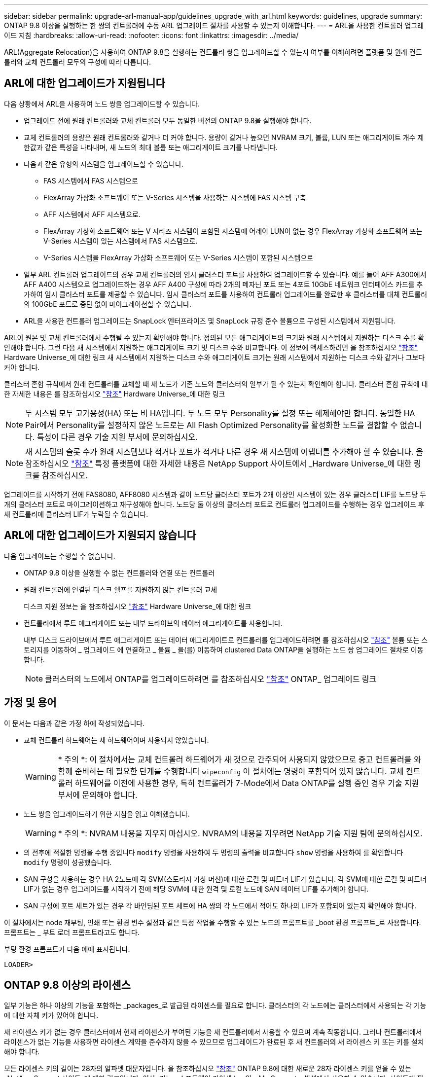 ---
sidebar: sidebar 
permalink: upgrade-arl-manual-app/guidelines_upgrade_with_arl.html 
keywords: guidelines, upgrade 
summary: ONTAP 9.8 이상을 실행하는 한 쌍의 컨트롤러에 수동 ARL 업그레이드 절차를 사용할 수 있는지 이해합니다. 
---
= ARL을 사용한 컨트롤러 업그레이드 지침
:hardbreaks:
:allow-uri-read: 
:nofooter: 
:icons: font
:linkattrs: 
:imagesdir: ../media/


[role="lead"]
ARL(Aggregate Relocation)을 사용하여 ONTAP 9.8을 실행하는 컨트롤러 쌍을 업그레이드할 수 있는지 여부를 이해하려면 플랫폼 및 원래 컨트롤러와 교체 컨트롤러 모두의 구성에 따라 다릅니다.



== ARL에 대한 업그레이드가 지원됩니다

다음 상황에서 ARL을 사용하여 노드 쌍을 업그레이드할 수 있습니다.

* 업그레이드 전에 원래 컨트롤러와 교체 컨트롤러 모두 동일한 버전의 ONTAP 9.8을 실행해야 합니다.
* 교체 컨트롤러의 용량은 원래 컨트롤러와 같거나 더 커야 합니다. 용량이 같거나 높으면 NVRAM 크기, 볼륨, LUN 또는 애그리게이트 개수 제한값과 같은 특성을 나타내며, 새 노드의 최대 볼륨 또는 애그리게이트 크기를 나타냅니다.
* 다음과 같은 유형의 시스템을 업그레이드할 수 있습니다.
+
** FAS 시스템에서 FAS 시스템으로
** FlexArray 가상화 소프트웨어 또는 V-Series 시스템을 사용하는 시스템에 FAS 시스템 구축
** AFF 시스템에서 AFF 시스템으로.
** FlexArray 가상화 소프트웨어 또는 V 시리즈 시스템이 포함된 시스템에 어레이 LUN이 없는 경우 FlexArray 가상화 소프트웨어 또는 V-Series 시스템이 있는 시스템에서 FAS 시스템으로.
** V-Series 시스템을 FlexArray 가상화 소프트웨어 또는 V-Series 시스템이 포함된 시스템으로


* 일부 ARL 컨트롤러 업그레이드의 경우 교체 컨트롤러의 임시 클러스터 포트를 사용하여 업그레이드할 수 있습니다. 예를 들어 AFF A300에서 AFF A400 시스템으로 업그레이드하는 경우 AFF A400 구성에 따라 2개의 메자닌 포트 또는 4포트 10GbE 네트워크 인터페이스 카드를 추가하여 임시 클러스터 포트를 제공할 수 있습니다. 임시 클러스터 포트를 사용하여 컨트롤러 업그레이드를 완료한 후 클러스터를 대체 컨트롤러의 100GbE 포트로 중단 없이 마이그레이션할 수 있습니다.
* ARL을 사용한 컨트롤러 업그레이드는 SnapLock 엔터프라이즈 및 SnapLock 규정 준수 볼륨으로 구성된 시스템에서 지원됩니다.


ARL이 원본 및 교체 컨트롤러에서 수행될 수 있는지 확인해야 합니다. 정의된 모든 애그리게이트의 크기와 원래 시스템에서 지원하는 디스크 수를 확인해야 합니다. 그런 다음 새 시스템에서 지원하는 애그리게이트 크기 및 디스크 수와 비교합니다. 이 정보에 액세스하려면 을 참조하십시오 link:other_references.html["참조"] Hardware Universe_에 대한 링크 새 시스템에서 지원하는 디스크 수와 애그리게이트 크기는 원래 시스템에서 지원하는 디스크 수와 같거나 그보다 커야 합니다.

클러스터 혼합 규칙에서 원래 컨트롤러를 교체할 때 새 노드가 기존 노드와 클러스터의 일부가 될 수 있는지 확인해야 합니다. 클러스터 혼합 규칙에 대한 자세한 내용은 를 참조하십시오 link:other_references.html["참조"] Hardware Universe_에 대한 링크


NOTE: 두 시스템 모두 고가용성(HA) 또는 비 HA입니다. 두 노드 모두 Personality를 설정 또는 해제해야만 합니다. 동일한 HA Pair에서 Personality를 설정하지 않은 노드로는 All Flash Optimized Personality를 활성화한 노드를 결합할 수 없습니다. 특성이 다른 경우 기술 지원 부서에 문의하십시오.


NOTE: 새 시스템의 슬롯 수가 원래 시스템보다 적거나 포트가 적거나 다른 경우 새 시스템에 어댑터를 추가해야 할 수 있습니다. 을 참조하십시오 link:other_references.html["참조"] 특정 플랫폼에 대한 자세한 내용은 NetApp Support 사이트에서 _Hardware Universe_에 대한 링크를 참조하십시오.

업그레이드를 시작하기 전에 FAS8080, AFF8080 시스템과 같이 노드당 클러스터 포트가 2개 이상인 시스템이 있는 경우 클러스터 LIF를 노드당 두 개의 클러스터 포트로 마이그레이션하고 재구성해야 합니다. 노드당 둘 이상의 클러스터 포트로 컨트롤러 업그레이드를 수행하는 경우 업그레이드 후 새 컨트롤러에 클러스터 LIF가 누락될 수 있습니다.



== ARL에 대한 업그레이드가 지원되지 않습니다

다음 업그레이드는 수행할 수 없습니다.

* ONTAP 9.8 이상을 실행할 수 없는 컨트롤러와 연결 또는 컨트롤러
* 원래 컨트롤러에 연결된 디스크 쉘프를 지원하지 않는 컨트롤러 교체
+
디스크 지원 정보는 을 참조하십시오 link:other_references.html["참조"] Hardware Universe_에 대한 링크

* 컨트롤러에서 루트 애그리게이트 또는 내부 드라이브의 데이터 애그리게이트를 사용합니다.
+
내부 디스크 드라이브에서 루트 애그리게이트 또는 데이터 애그리게이트로 컨트롤러를 업그레이드하려면 를 참조하십시오 link:other_references.html["참조"] 볼륨 또는 스토리지를 이동하여 _ 업그레이드 에 연결하고 _ 볼륨 _ 을(를) 이동하여 clustered Data ONTAP을 실행하는 노드 쌍 업그레이드 절차로 이동합니다.

+

NOTE: 클러스터의 노드에서 ONTAP를 업그레이드하려면 를 참조하십시오 link:other_references.html["참조"] ONTAP_ 업그레이드 링크





== 가정 및 용어

이 문서는 다음과 같은 가정 하에 작성되었습니다.

* 교체 컨트롤러 하드웨어는 새 하드웨어이며 사용되지 않았습니다.
+

WARNING: * 주의 *: 이 절차에서는 교체 컨트롤러 하드웨어가 새 것으로 간주되어 사용되지 않았으므로 중고 컨트롤러를 와 함께 준비하는 데 필요한 단계를 수행합니다 `wipeconfig` 이 절차에는 명령이 포함되어 있지 않습니다. 교체 컨트롤러 하드웨어를 이전에 사용한 경우, 특히 컨트롤러가 7-Mode에서 Data ONTAP를 실행 중인 경우 기술 지원 부서에 문의해야 합니다.

* 노드 쌍을 업그레이드하기 위한 지침을 읽고 이해했습니다.
+

WARNING: * 주의 *: NVRAM 내용을 지우지 마십시오. NVRAM의 내용을 지우려면 NetApp 기술 지원 팀에 문의하십시오.

* 의 전후에 적절한 명령을 수행 중입니다 `modify` 명령을 사용하여 두 명령의 출력을 비교합니다 `show` 명령을 사용하여 를 확인합니다 `modify` 명령이 성공했습니다.
* SAN 구성을 사용하는 경우 HA 2노드에 각 SVM(스토리지 가상 머신)에 대한 로컬 및 파트너 LIF가 있습니다. 각 SVM에 대한 로컬 및 파트너 LIF가 없는 경우 업그레이드를 시작하기 전에 해당 SVM에 대한 원격 및 로컬 노드에 SAN 데이터 LIF를 추가해야 합니다.
* SAN 구성에 포트 세트가 있는 경우 각 바인딩된 포트 세트에 HA 쌍의 각 노드에서 적어도 하나의 LIF가 포함되어 있는지 확인해야 합니다.


이 절차에서는 node 재부팅, 인쇄 또는 환경 변수 설정과 같은 특정 작업을 수행할 수 있는 노드의 프롬프트를 _boot 환경 프롬프트_로 사용합니다. 프롬프트는 _ 부트 로더 프롬프트라고도 합니다.

부팅 환경 프롬프트가 다음 예에 표시됩니다.

[listing]
----
LOADER>
----


== ONTAP 9.8 이상의 라이센스

일부 기능은 하나 이상의 기능을 포함하는 _packages_로 발급된 라이센스를 필요로 합니다. 클러스터의 각 노드에는 클러스터에서 사용되는 각 기능에 대한 자체 키가 있어야 합니다.

새 라이센스 키가 없는 경우 클러스터에서 현재 라이센스가 부여된 기능을 새 컨트롤러에서 사용할 수 있으며 계속 작동합니다. 그러나 컨트롤러에서 라이센스가 없는 기능을 사용하면 라이센스 계약을 준수하지 않을 수 있으므로 업그레이드가 완료된 후 새 컨트롤러의 새 라이센스 키 또는 키를 설치해야 합니다.

모든 라이센스 키의 길이는 28자의 알파벳 대문자입니다. 을 참조하십시오 link:other_references.html["참조"] ONTAP 9.8에 대한 새로운 28자 라이센스 키를 얻을 수 있는 _NetApp Support 사이트_에 대한 링크입니다. 이상. 키는 _ 소프트웨어 라이센스 _ 의 _ My Support _ 섹션에서 사용할 수 있습니다. 사이트에 필요한 라이센스 키가 없는 경우 NetApp 세일즈 담당자에게 문의하십시오.

라이센스에 대한 자세한 내용은 를 참조하십시오 link:other_references.html["참조"] 시스템 관리 참조 _ 에 대한 링크



== 스토리지 암호화

스토리지 암호화에 원래 노드 또는 새 노드를 사용할 수 있습니다. 이 경우 스토리지 암호화가 올바르게 설정되었는지 확인하려면 이 절차의 추가 단계를 수행해야 합니다.

스토리지 암호화를 사용하려면 노드와 연결된 모든 디스크 드라이브에 자체 암호화 디스크 드라이브가 있어야 합니다.



== 스위치가 없는 2노드 클러스터

스위치가 없는 2노드 클러스터에서 노드를 업그레이드할 경우 업그레이드를 수행하는 동안 스위치가 없는 클러스터에 노드를 그대로 둘 수 있습니다. 이러한 LUN을 스위치 클러스터로 변환할 필요는 없습니다



== 문제 해결

노드 쌍을 업그레이드하는 동안 장애가 발생할 수 있습니다. 노드가 충돌하거나 애그리게이트가 재배치되지 않거나 LIF가 마이그레이션되지 않을 수 있습니다. 장애 원인 및 해결 방법은 업그레이드 절차 중 장애가 발생한 시기에 따라 다릅니다.

컨트롤러 업그레이드 중 문제가 발생하면 다음을 참조하세요. link:aggregate_relocation_failures.html["문제 해결"] 섹션. 발생할 수 있는 실패에 대한 정보는 절차 단계별로 나열됩니다. link:arl_upgrade_workflow.html["ARL 업그레이드 시퀀스"] .

발생한 문제에 대한 해결책을 찾지 못한 경우 기술 지원 부서에 문의하십시오.
